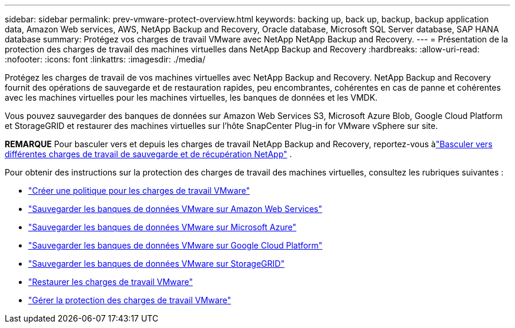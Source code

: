 ---
sidebar: sidebar 
permalink: prev-vmware-protect-overview.html 
keywords: backing up, back up, backup, backup application data, Amazon Web services, AWS, NetApp Backup and Recovery, Oracle database, Microsoft SQL Server database, SAP HANA database 
summary: Protégez vos charges de travail VMware avec NetApp NetApp Backup and Recovery. 
---
= Présentation de la protection des charges de travail des machines virtuelles dans NetApp Backup and Recovery
:hardbreaks:
:allow-uri-read: 
:nofooter: 
:icons: font
:linkattrs: 
:imagesdir: ./media/


[role="lead"]
Protégez les charges de travail de vos machines virtuelles avec NetApp Backup and Recovery.  NetApp Backup and Recovery fournit des opérations de sauvegarde et de restauration rapides, peu encombrantes, cohérentes en cas de panne et cohérentes avec les machines virtuelles pour les machines virtuelles, les banques de données et les VMDK.

Vous pouvez sauvegarder des banques de données sur Amazon Web Services S3, Microsoft Azure Blob, Google Cloud Platform et StorageGRID et restaurer des machines virtuelles sur l'hôte SnapCenter Plug-in for VMware vSphere sur site.

[]
====
*REMARQUE* Pour basculer vers et depuis les charges de travail NetApp Backup and Recovery, reportez-vous àlink:br-start-switch-ui.html["Basculer vers différentes charges de travail de sauvegarde et de récupération NetApp"] .

====
Pour obtenir des instructions sur la protection des charges de travail des machines virtuelles, consultez les rubriques suivantes :

* link:prev-vmware-policy-create.html["Créer une politique pour les charges de travail VMware"]
* link:prev-vmware-backup-aws.html["Sauvegarder les banques de données VMware sur Amazon Web Services"]
* link:prev-vmware-backup-azure.html["Sauvegarder les banques de données VMware sur Microsoft Azure"]
* link:prev-vmware-backup-gcp.html["Sauvegarder les banques de données VMware sur Google Cloud Platform"]
* link:prev-vmware-backup-storagegrid.html["Sauvegarder les banques de données VMware sur StorageGRID"]
* link:prev-vmware-restore.html["Restaurer les charges de travail VMware"]
* link:prev-vmware-manage.html["Gérer la protection des charges de travail VMware"]

